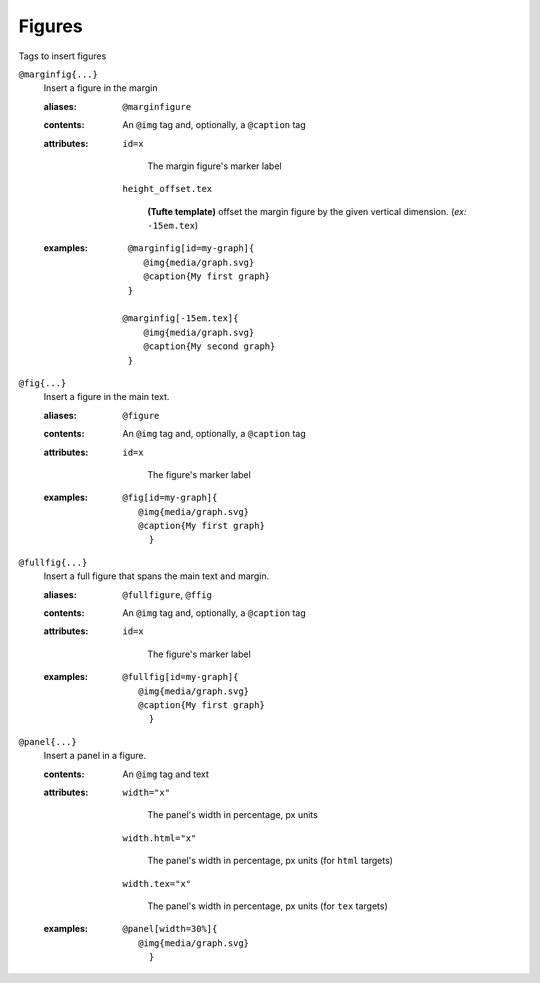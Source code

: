 Figures
=======

Tags to insert figures

``@marginfig{...}``
   Insert a figure in the margin

   .. index::
      single: tags; @marginfig

   :aliases: ``@marginfigure``

   :contents:

      An ``@img`` tag and, optionally, a ``@caption`` tag
      
   :attributes:

      ``id=x``

         The margin figure's marker label

      ``height_offset.tex``

         **(Tufte template)** offset the margin figure by the given vertical
         dimension. (*ex:* ``-15em.tex``)
      
   :examples:

      ::

         @marginfig[id=my-graph]{
            @img{media/graph.svg}
            @caption{My first graph}
         }

        @marginfig[-15em.tex]{
            @img{media/graph.svg}
            @caption{My second graph}
         }


``@fig{...}``
   Insert a figure in the main text.

   .. index::
      single: tags; @fig
      single: tags; @figure

   :aliases: ``@figure``

   :contents:

      An ``@img`` tag and, optionally, a ``@caption`` tag

   :attributes:

      ``id=x``

         The figure's marker label

   :examples:

      ::

         @fig[id=my-graph]{
            @img{media/graph.svg}
            @caption{My first graph}
              }


``@fullfig{...}``
   Insert a full figure that spans the main text and margin.

   .. index::
      single: tags; @ffig
      single: tags; @fullfigure
      single: tags; @fullfig

   :aliases: ``@fullfigure``, ``@ffig``

   :contents:

      An ``@img`` tag and, optionally, a ``@caption`` tag

   :attributes:

      ``id=x``

         The figure's marker label

   :examples:

      ::

         @fullfig[id=my-graph]{
            @img{media/graph.svg}
            @caption{My first graph}
              }


``@panel{...}``
   Insert a panel in a figure.

   .. index::
      single: tags; @panel

   :contents:

      An ``@img`` tag and text

   :attributes:

      ``width="x"``

         The panel's width in percentage, px units

      ``width.html="x"``

         The panel's width in percentage, px units (for ``html`` targets)

      ``width.tex="x"``

         The panel's width in percentage, px units (for ``tex`` targets)

   :examples:

      ::

         @panel[width=30%]{
            @img{media/graph.svg}
              }